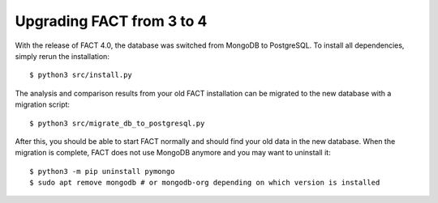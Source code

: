 Upgrading FACT from 3 to 4
==========================

With the release of FACT 4.0, the database was switched from MongoDB to PostgreSQL.
To install all dependencies, simply rerun the installation::

    $ python3 src/install.py

The analysis and comparison results from your old FACT installation can be migrated to the new database with a migration script::

    $ python3 src/migrate_db_to_postgresql.py

After this, you should be able to start FACT normally and should find your old data in the new database.
When the migration is complete, FACT does not use MongoDB anymore and you may want to uninstall it::

    $ python3 -m pip uninstall pymongo
    $ sudo apt remove mongodb # or mongodb-org depending on which version is installed
